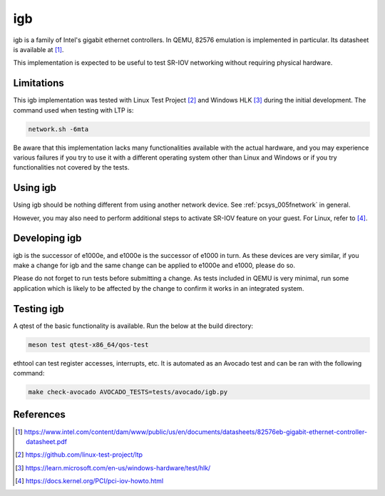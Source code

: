 .. SPDX-License-Identifier: GPL-2.0-or-later
.. _igb:

igb
---

igb is a family of Intel's gigabit ethernet controllers. In QEMU, 82576
emulation is implemented in particular. Its datasheet is available at [1]_.

This implementation is expected to be useful to test SR-IOV networking without
requiring physical hardware.

Limitations
===========

This igb implementation was tested with Linux Test Project [2]_ and Windows HLK
[3]_ during the initial development. The command used when testing with LTP is:

.. code-block:: shell

  network.sh -6mta

Be aware that this implementation lacks many functionalities available with the
actual hardware, and you may experience various failures if you try to use it
with a different operating system other than Linux and Windows or if you try
functionalities not covered by the tests.

Using igb
=========

Using igb should be nothing different from using another network device. See
:ref:`pcsys_005fnetwork` in general.

However, you may also need to perform additional steps to activate SR-IOV
feature on your guest. For Linux, refer to [4]_.

Developing igb
==============

igb is the successor of e1000e, and e1000e is the successor of e1000 in turn.
As these devices are very similar, if you make a change for igb and the same
change can be applied to e1000e and e1000, please do so.

Please do not forget to run tests before submitting a change. As tests included
in QEMU is very minimal, run some application which is likely to be affected by
the change to confirm it works in an integrated system.

Testing igb
===========

A qtest of the basic functionality is available. Run the below at the build
directory:

.. code-block:: shell

  meson test qtest-x86_64/qos-test

ethtool can test register accesses, interrupts, etc. It is automated as an
Avocado test and can be ran with the following command:

.. code:: shell

  make check-avocado AVOCADO_TESTS=tests/avocado/igb.py

References
==========

.. [1] https://www.intel.com/content/dam/www/public/us/en/documents/datasheets/82576eb-gigabit-ethernet-controller-datasheet.pdf
.. [2] https://github.com/linux-test-project/ltp
.. [3] https://learn.microsoft.com/en-us/windows-hardware/test/hlk/
.. [4] https://docs.kernel.org/PCI/pci-iov-howto.html
